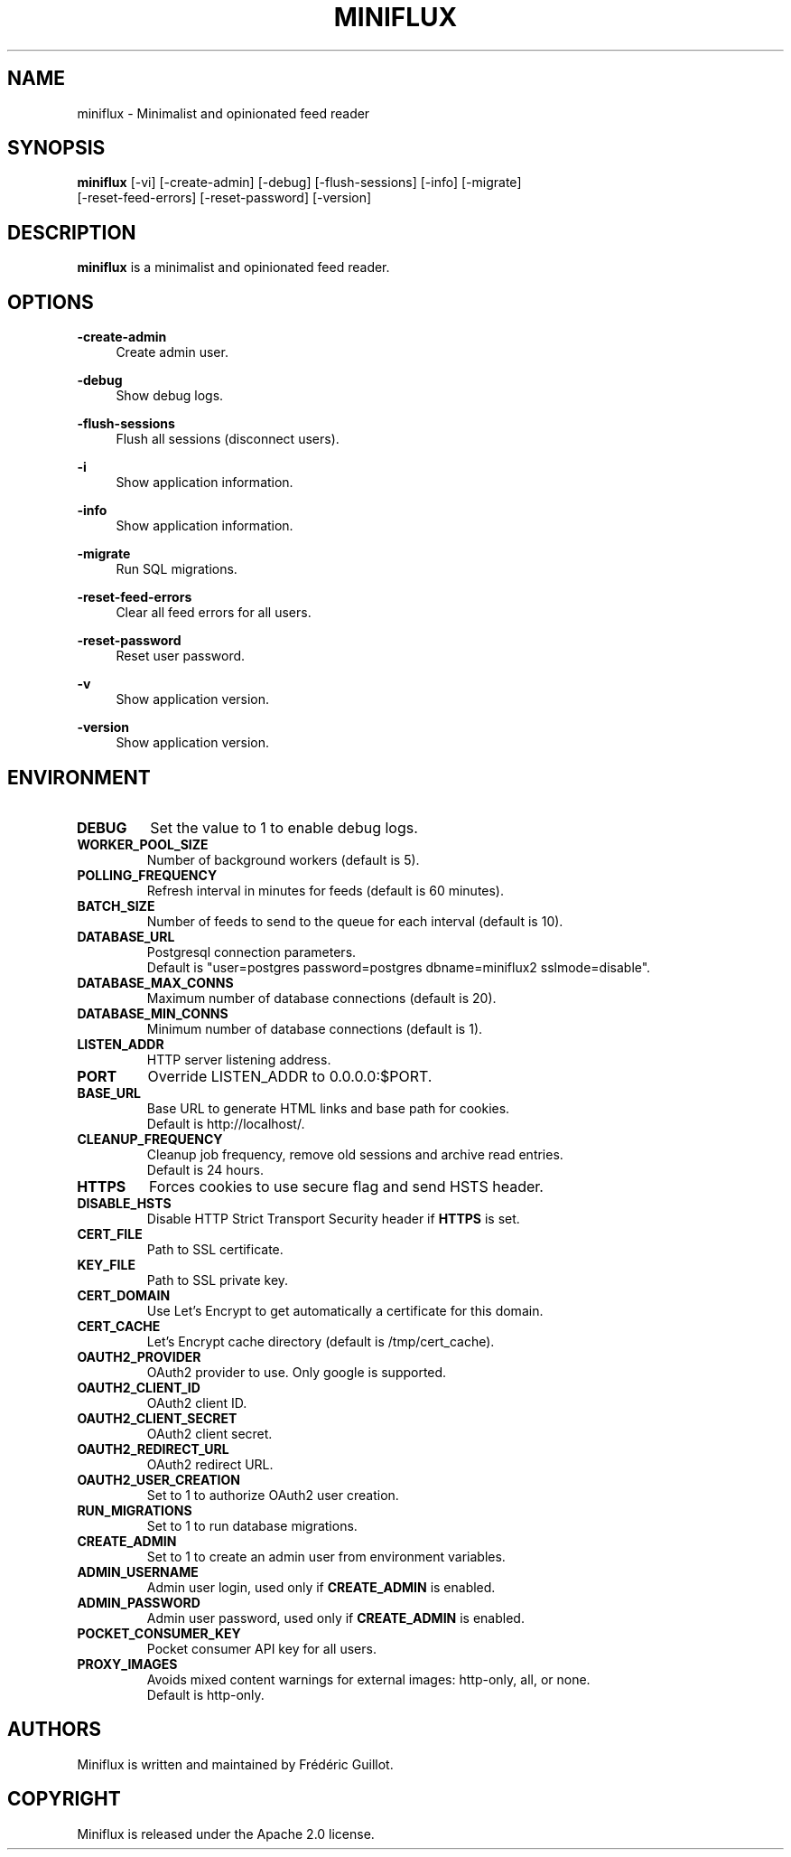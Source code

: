 .\" Manpage for miniflux.
.TH "MINIFLUX" "1" "November 9, 2018" "\ \&" "\ \&"

.SH NAME
miniflux \- Minimalist and opinionated feed reader

.SH SYNOPSIS
\fBminiflux\fR [-vi] [-create-admin] [-debug] [-flush-sessions] [-info] [-migrate]
         [-reset-feed-errors] [-reset-password] [-version]

.SH DESCRIPTION
\fBminiflux\fR is a minimalist and opinionated feed reader.

.SH OPTIONS
.PP
.B \-create-admin
.RS 4
Create admin user\&.
.RE
.PP
.B \-debug
.RS 4
Show debug logs\&.
.RE
.PP
.B \-flush-sessions
.RS 4
Flush all sessions (disconnect users)\&.
.RE
.PP
.B \-i
.RS 4
Show application information\&.
.RE
.PP
.B \-info
.RS 4
Show application information\&.
.RE
.PP
.B \-migrate
.RS 4
Run SQL migrations\&.
.RE
.PP
.B \-reset-feed-errors
.RS 4
Clear all feed errors for all users\&.
.RE
.PP
.B \-reset-password
.RS 4
Reset user password\&.
.RE
.PP
.B \-v
.RS 4
Show application version\&.
.RE
.PP
.B \-version
.RS 4
Show application version\&.
.RE

.SH ENVIRONMENT
.TP
.B DEBUG
Set the value to 1 to enable debug logs\&.
.TP
.B WORKER_POOL_SIZE
Number of background workers (default is 5)\&.
.TP
.B POLLING_FREQUENCY
Refresh interval in minutes for feeds (default is 60 minutes)\&.
.TP
.B BATCH_SIZE
Number of feeds to send to the queue for each interval (default is 10)\&.
.TP
.B DATABASE_URL
Postgresql connection parameters\&.
.br
Default is "user=postgres password=postgres dbname=miniflux2 sslmode=disable"\&.
.TP
.B DATABASE_MAX_CONNS
Maximum number of database connections (default is 20)\&.
.TP
.B DATABASE_MIN_CONNS
Minimum number of database connections (default is 1)\&.
.TP
.B LISTEN_ADDR
HTTP server listening address\&.
.TP
.B PORT
Override LISTEN_ADDR to 0.0.0.0:$PORT\&.
.TP
.B BASE_URL
Base URL to generate HTML links and base path for cookies\&.
.br
Default is http://localhost/\&.
.TP
.B CLEANUP_FREQUENCY
Cleanup job frequency, remove old sessions and archive read entries\&.
.br
Default is 24 hours\&.
.TP
.B HTTPS
Forces cookies to use secure flag and send HSTS header\&.
.TP
.B DISABLE_HSTS
Disable HTTP Strict Transport Security header if \fBHTTPS\fR is set\&.
.TP
.B CERT_FILE
Path to SSL certificate\&.
.TP
.B KEY_FILE
Path to SSL private key\&.
.TP
.B CERT_DOMAIN
Use Let's Encrypt to get automatically a certificate for this domain\&.
.TP
.B CERT_CACHE
Let's Encrypt cache directory (default is /tmp/cert_cache)\&.
.TP
.B OAUTH2_PROVIDER
OAuth2 provider to use\&. Only google is supported\&.
.TP
.B OAUTH2_CLIENT_ID
OAuth2 client ID\&.
.TP
.B OAUTH2_CLIENT_SECRET
OAuth2 client secret\&.
.TP
.B OAUTH2_REDIRECT_URL
OAuth2 redirect URL\&.
.TP
.B OAUTH2_USER_CREATION
Set to 1 to authorize OAuth2 user creation\&.
.TP
.B RUN_MIGRATIONS
Set to 1 to run database migrations\&.
.TP
.B CREATE_ADMIN
Set to 1 to create an admin user from environment variables\&.
.TP
.B ADMIN_USERNAME
Admin user login, used only if \fBCREATE_ADMIN\fR is enabled\&.
.TP
.B ADMIN_PASSWORD
Admin user password, used only if \fBCREATE_ADMIN\fR is enabled\&.
.TP
.B POCKET_CONSUMER_KEY
Pocket consumer API key for all users\&.
.TP
.B PROXY_IMAGES
Avoids mixed content warnings for external images: http-only, all, or none\&.
.br
Default is http-only\&.

.SH AUTHORS
.sp
Miniflux is written and maintained by Fr\['e]d\['e]ric Guillot\&.

.SH "COPYRIGHT"
.sp
Miniflux is released under the Apache 2.0 license\&.

